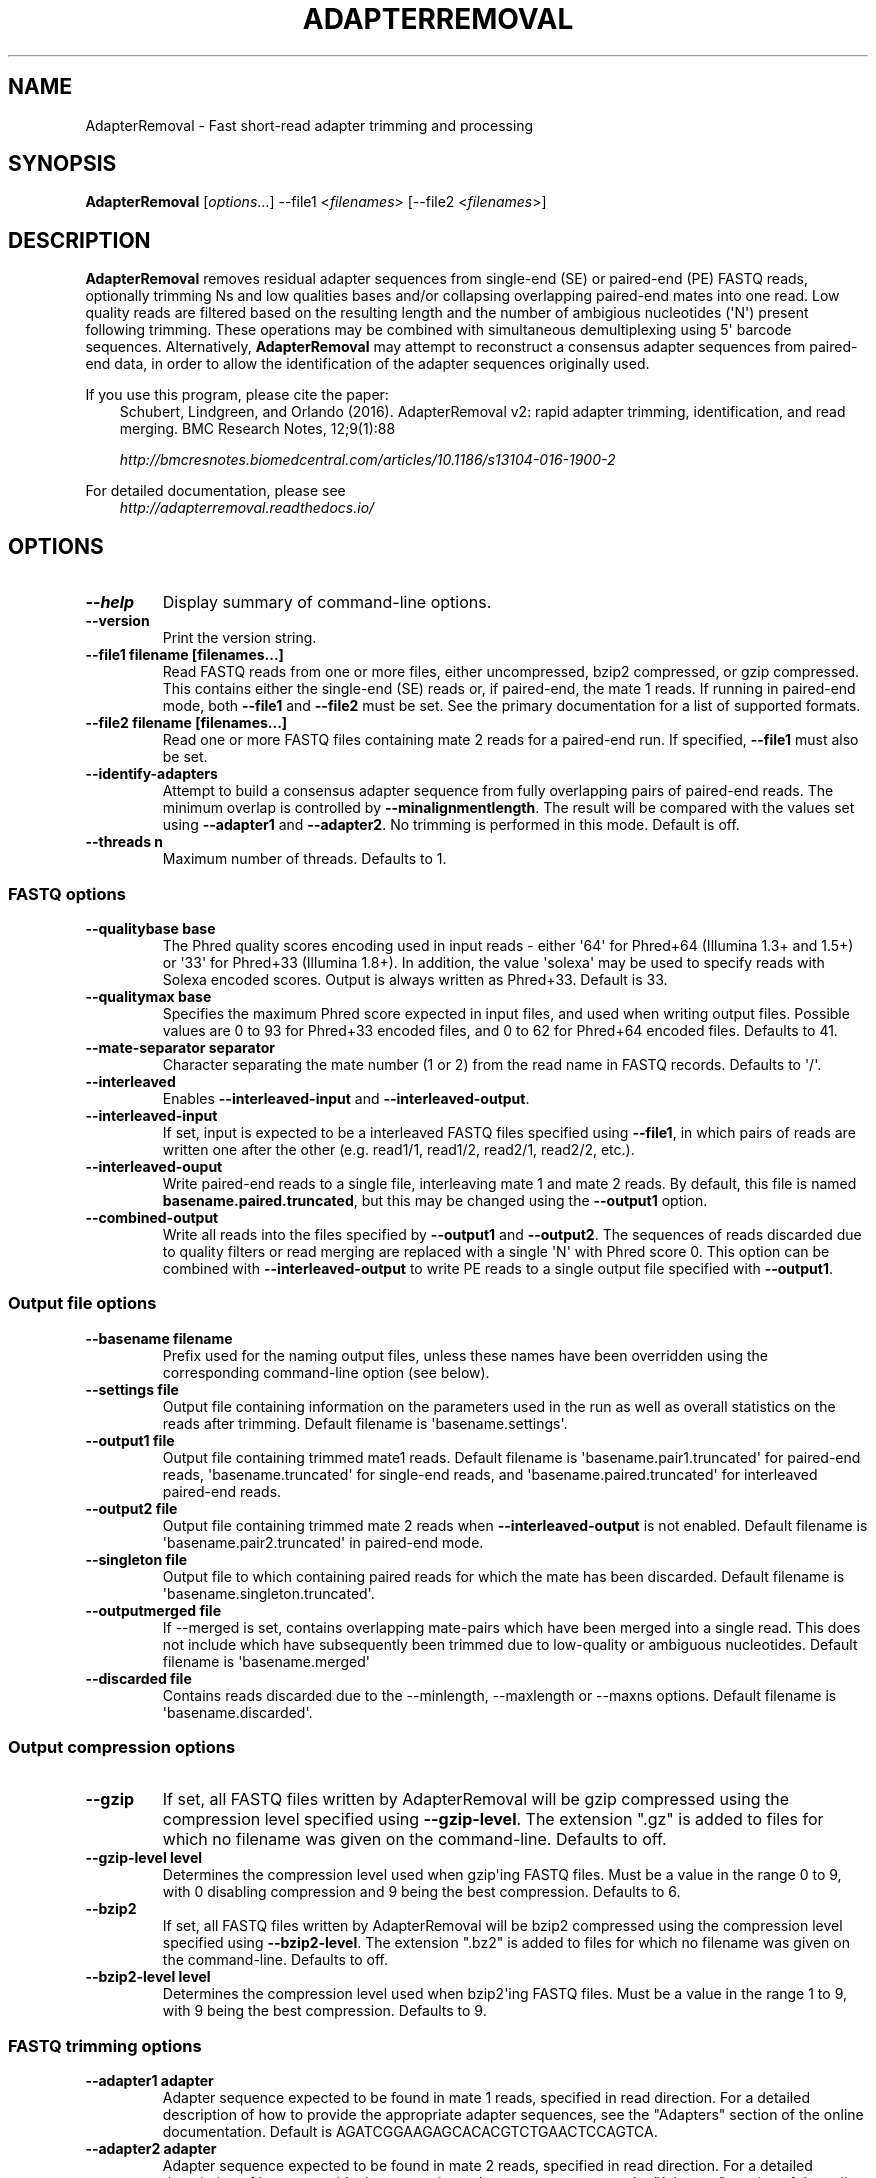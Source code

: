 .\" Man page generated from reStructuredText.
.
.
.nr rst2man-indent-level 0
.
.de1 rstReportMargin
\\$1 \\n[an-margin]
level \\n[rst2man-indent-level]
level margin: \\n[rst2man-indent\\n[rst2man-indent-level]]
-
\\n[rst2man-indent0]
\\n[rst2man-indent1]
\\n[rst2man-indent2]
..
.de1 INDENT
.\" .rstReportMargin pre:
. RS \\$1
. nr rst2man-indent\\n[rst2man-indent-level] \\n[an-margin]
. nr rst2man-indent-level +1
.\" .rstReportMargin post:
..
.de UNINDENT
. RE
.\" indent \\n[an-margin]
.\" old: \\n[rst2man-indent\\n[rst2man-indent-level]]
.nr rst2man-indent-level -1
.\" new: \\n[rst2man-indent\\n[rst2man-indent-level]]
.in \\n[rst2man-indent\\n[rst2man-indent-level]]u
..
.TH "ADAPTERREMOVAL" "1" "Nov 02, 2021" "2.3.2" "AdapterRemoval"
.SH NAME
AdapterRemoval \- Fast short-read adapter trimming and processing
.SH SYNOPSIS
.sp
\fBAdapterRemoval\fP [\fIoptions\fP\&...] \-\-file1 <\fIfilenames\fP> [\-\-file2 <\fIfilenames\fP>]
.SH DESCRIPTION
.sp
\fBAdapterRemoval\fP removes residual adapter sequences from single\-end (SE) or paired\-end (PE) FASTQ reads, optionally trimming Ns and low qualities bases and/or collapsing overlapping paired\-end mates into one read. Low quality reads are filtered based on the resulting length and the number of ambigious nucleotides (\(aqN\(aq) present following trimming. These operations may be combined with simultaneous demultiplexing using 5\(aq barcode sequences. Alternatively, \fBAdapterRemoval\fP may attempt to reconstruct a consensus adapter sequences from paired\-end data, in order to allow the identification of the adapter sequences originally used.
.sp
If you use this program, please cite the paper:
.INDENT 0.0
.INDENT 3.5
Schubert, Lindgreen, and Orlando (2016). AdapterRemoval v2: rapid adapter trimming, identification, and read merging. BMC Research Notes, 12;9(1):88
.sp
\fI\%http://bmcresnotes.biomedcentral.com/articles/10.1186/s13104\-016\-1900\-2\fP
.UNINDENT
.UNINDENT
.sp
For detailed documentation, please see
.INDENT 0.0
.INDENT 3.5
\fI\%http://adapterremoval.readthedocs.io/\fP
.UNINDENT
.UNINDENT
.SH OPTIONS
.INDENT 0.0
.TP
.B \-\-help
Display summary of command\-line options.
.UNINDENT
.INDENT 0.0
.TP
.B \-\-version
Print the version string.
.UNINDENT
.INDENT 0.0
.TP
.B \-\-file1 filename [filenames...]
Read FASTQ reads from one or more files, either uncompressed, bzip2 compressed, or gzip compressed. This contains either the single\-end (SE) reads or, if paired\-end, the mate 1 reads. If running in paired\-end mode, both \fB\-\-file1\fP and \fB\-\-file2\fP must be set. See the primary documentation for a list of supported formats.
.UNINDENT
.INDENT 0.0
.TP
.B \-\-file2 filename [filenames...]
Read one or more FASTQ files containing mate 2 reads for a paired\-end run. If specified, \fB\-\-file1\fP must also be set.
.UNINDENT
.INDENT 0.0
.TP
.B \-\-identify\-adapters
Attempt to build a consensus adapter sequence from fully overlapping pairs of paired\-end reads. The minimum overlap is controlled by \fB\-\-minalignmentlength\fP\&. The result will be compared with the values set using \fB\-\-adapter1\fP and \fB\-\-adapter2\fP\&. No trimming is performed in this mode. Default is off.
.UNINDENT
.INDENT 0.0
.TP
.B \-\-threads n
Maximum number of threads. Defaults to 1.
.UNINDENT
.SS FASTQ options
.INDENT 0.0
.TP
.B \-\-qualitybase base
The Phred quality scores encoding used in input reads \- either \(aq64\(aq for Phred+64 (Illumina 1.3+ and 1.5+) or \(aq33\(aq for Phred+33 (Illumina 1.8+). In addition, the value \(aqsolexa\(aq may be used to specify reads with Solexa encoded scores. Output is always written as Phred+33. Default is 33.
.UNINDENT
.INDENT 0.0
.TP
.B \-\-qualitymax base
Specifies the maximum Phred score expected in input files, and used when writing output files. Possible values are 0 to 93 for Phred+33 encoded files, and 0 to 62 for Phred+64 encoded files. Defaults to 41.
.UNINDENT
.INDENT 0.0
.TP
.B \-\-mate\-separator separator
Character separating the mate number (1 or 2) from the read name in FASTQ records. Defaults to \(aq/\(aq.
.UNINDENT
.INDENT 0.0
.TP
.B \-\-interleaved
Enables \fB\-\-interleaved\-input\fP and \fB\-\-interleaved\-output\fP\&.
.UNINDENT
.INDENT 0.0
.TP
.B \-\-interleaved\-input
If set, input is expected to be a interleaved FASTQ files specified using \fB\-\-file1\fP, in which pairs of reads are written one after the other (e.g. read1/1, read1/2, read2/1, read2/2, etc.).
.UNINDENT
.INDENT 0.0
.TP
.B \-\-interleaved\-ouput
Write paired\-end reads to a single file, interleaving mate 1 and mate 2 reads. By default, this file is named \fBbasename.paired.truncated\fP, but this may be changed using the \fB\-\-output1\fP option.
.UNINDENT
.INDENT 0.0
.TP
.B \-\-combined\-output
Write all reads into the files specified by \fB\-\-output1\fP and \fB\-\-output2\fP\&. The sequences of reads discarded due to quality filters or read merging are replaced with a single \(aqN\(aq with Phred score 0. This option can be combined with \fB\-\-interleaved\-output\fP to write PE reads to a single output file specified with \fB\-\-output1\fP\&.
.UNINDENT
.SS Output file options
.INDENT 0.0
.TP
.B \-\-basename filename
Prefix used for the naming output files, unless these names have been overridden using the corresponding command\-line option (see below).
.UNINDENT
.INDENT 0.0
.TP
.B \-\-settings file
Output file containing information on the parameters used in the run as well as overall statistics on the reads after trimming. Default filename is \(aqbasename.settings\(aq.
.UNINDENT
.INDENT 0.0
.TP
.B \-\-output1 file
Output file containing trimmed mate1 reads. Default filename is \(aqbasename.pair1.truncated\(aq for paired\-end reads, \(aqbasename.truncated\(aq for single\-end reads, and \(aqbasename.paired.truncated\(aq for interleaved paired\-end reads.
.UNINDENT
.INDENT 0.0
.TP
.B \-\-output2 file
Output file containing trimmed mate 2 reads when \fB\-\-interleaved\-output\fP is not enabled. Default filename is \(aqbasename.pair2.truncated\(aq in paired\-end mode.
.UNINDENT
.INDENT 0.0
.TP
.B \-\-singleton file
Output file to which containing paired reads for which the mate has been discarded. Default filename is \(aqbasename.singleton.truncated\(aq.
.UNINDENT
.INDENT 0.0
.TP
.B \-\-outputmerged file
If \-\-merged is set, contains overlapping mate\-pairs which have been merged into a single read. This does not include which have subsequently been trimmed due to low\-quality or ambiguous nucleotides. Default filename is \(aqbasename.merged\(aq
.UNINDENT
.INDENT 0.0
.TP
.B \-\-discarded file
Contains reads discarded due to the \-\-minlength, \-\-maxlength or \-\-maxns options. Default filename is \(aqbasename.discarded\(aq.
.UNINDENT
.SS Output compression options
.INDENT 0.0
.TP
.B \-\-gzip
If set, all FASTQ files written by AdapterRemoval will be gzip compressed using the compression level specified using \fB\-\-gzip\-level\fP\&. The extension ".gz" is added to files for which no filename was given on the command\-line. Defaults to off.
.UNINDENT
.INDENT 0.0
.TP
.B \-\-gzip\-level level
Determines the compression level used when gzip\(aqing FASTQ files. Must be a value in the range 0 to 9, with 0 disabling compression and 9 being the best compression. Defaults to 6.
.UNINDENT
.INDENT 0.0
.TP
.B \-\-bzip2
If set, all FASTQ files written by AdapterRemoval will be bzip2 compressed using the compression level specified using \fB\-\-bzip2\-level\fP\&. The extension ".bz2" is added to files for which no filename was given on the command\-line. Defaults to off.
.UNINDENT
.INDENT 0.0
.TP
.B \-\-bzip2\-level level
Determines the compression level used when bzip2\(aqing FASTQ files. Must be a value in the range 1 to 9, with 9 being the best compression. Defaults to 9.
.UNINDENT
.SS FASTQ trimming options
.INDENT 0.0
.TP
.B \-\-adapter1 adapter
Adapter sequence expected to be found in mate 1 reads, specified in read direction. For a detailed description of how to provide the appropriate adapter sequences, see the "Adapters" section of the online documentation. Default is AGATCGGAAGAGCACACGTCTGAACTCCAGTCA.
.UNINDENT
.INDENT 0.0
.TP
.B \-\-adapter2 adapter
Adapter sequence expected to be found in mate 2 reads, specified in read direction. For a detailed description of how to provide the appropriate adapter sequences, see the "Adapters" section of the online documentation. Default is AGATCGGAAGAGCGTCGTGTAGGGAAAGAGTGT.
.UNINDENT
.INDENT 0.0
.TP
.B \-\-adapter\-list filename
Read one or more adapter sequences from a table. The first two columns (separated by whitespace) of each line in the file are expected to correspond to values passed to \-\-adapter1 and \-\-adapter2. In single\-end mode, only column one is required. Lines starting with \(aq#\(aq are ignored. When multiple rows are found in the table, AdapterRemoval will try each adapter (pair), and select the best aligning adapters for each FASTQ read processed.
.UNINDENT
.INDENT 0.0
.TP
.B \-\-minadapteroverlap length
In single\-end mode, reads are only trimmed if the overlap between read and the adapter is at least X bases long, not counting ambiguous nucleotides (N); this is independent of the \fB\-\-minalignmentlength\fP when using \fB\-\-merge\fP, allowing a conservative selection of putative complete inserts in single\-end mode, while ensuring that all possible adapter contamination is trimmed. The default is 0.
.UNINDENT
.INDENT 0.0
.TP
.B \-\-mm mismatchrate
The allowed fraction of mismatches allowed in the aligned region. If the value is less than 1, then the value is used directly. If \fB\(ga\-\-mismatchrate\fP is greater than 1, the rate is set to 1 / \fB\-\-mismatchrate\fP\&. The default setting is 3 when trimming adapters, corresponding to a maximum mismatch rate of 1/3, and 10 when using \fB\-\-identify\-adapters\fP\&.
.UNINDENT
.INDENT 0.0
.TP
.B \-\-shift n
To allow for missing bases in the 5\(aq end of the read, the program can let the alignment slip \fB\-\-shift\fP bases in the 5\(aq end. This corresponds to starting the alignment maximum \fB\-\-shift\fP nucleotides into read2 (for paired\-end) or the adapter (for single\-end). The default is 2.
.UNINDENT
.INDENT 0.0
.TP
.B \-\-trim5p n [n]
Trim the 5\(aq of reads by a fixed amount after removing adapters, but before carrying out quality based trimming. Specify one value to trim mate 1 and mate 2 reads the same amount, or two values separated by a space to trim each mate different amounts. Off by default.
.UNINDENT
.INDENT 0.0
.TP
.B \-\-trim3p n [n]
Trim the 3\(aq of reads by a fixed amount. See \fB\-\-trim5p\fP\&.
.UNINDENT
.INDENT 0.0
.TP
.B \-\-trimns
Trim consecutive Ns from the 5\(aq and 3\(aq termini. If quality trimming is also enabled (\fB\-\-trimqualities\fP), then stretches of mixed low\-quality bases and/or Ns are trimmed.
.UNINDENT
.INDENT 0.0
.TP
.B \-\-maxns n
Discard reads containing more than \fB\-\-max\fP ambiguous bases (\(aqN\(aq) after trimming. Default is 1000.
.UNINDENT
.INDENT 0.0
.TP
.B \-\-trimqualities
Trim consecutive stretches of low quality bases (threshold set by \fB\-\-minquality\fP) from the 5\(aq and 3\(aq termini. If trimming of Ns is also enabled (\fB\-\-trimns\fP), then stretches of mixed low\-quality bases and Ns are trimmed.
.UNINDENT
.INDENT 0.0
.TP
.B \-\-trimwindows window_size
Trim low quality bases using a sliding window based approach inspired by \fBsickle\fP with the given window size. See the "Window based quality trimming" section of the manual page for a description of this algorithm.
.UNINDENT
.INDENT 0.0
.TP
.B \-\-minquality minimum
Set the threshold for trimming low quality bases using \fB\-\-trimqualities\fP and \fB\-\-trimwindows\fP\&. Default is 2.
.UNINDENT
.INDENT 0.0
.TP
.B \-\-preserve5p
If set, bases at the 5p will not be trimmed by \fB\-\-trimns\fP, \fB\-\-trimqualities\fP, and \fB\-\-trimwindows\fP\&. Collapsed reads will not be quality/N trimmed when this option is enabled.
.UNINDENT
.INDENT 0.0
.TP
.B \-\-minlength length
Reads shorter than this length are discarded following trimming. Defaults to 15.
.UNINDENT
.INDENT 0.0
.TP
.B \-\-maxlength length
Reads longer than this length are discarded following trimming. Defaults to 4294967295.
.UNINDENT
.SS FASTQ merging options
.INDENT 0.0
.TP
.B \-\-merge
In paired\-end mode, merge overlapping mates into a single and recalculate the quality scores. The overlap needs to be at least \fB\-\-minalignmentlength\fP nucleotides, with a maximum number of mismatches determined by \fB\-\-mm\fP\&. This option has no effect in single\-end mode.
.UNINDENT
.INDENT 0.0
.TP
.B \-\-minalignmentlength length
The minimum overlap between mate 1 and mate 2 before the reads are merged into one, when collapsing paired\-end reads, or when attempting to identify complete template sequences in single\-end mode. Default is 11.
.UNINDENT
.INDENT 0.0
.TP
.B \-\-seed seed
When collaping reads at positions where the two reads differ, and the quality of the bases are identical, AdapterRemoval will select a random base. This option specifies the seed used for the random number generator used by AdapterRemoval. This value is also written to the settings file. Note that setting the seed is not reliable in multithreaded mode, since the order of operations is non\-deterministic.
.UNINDENT
.INDENT 0.0
.TP
.B \-\-merge\-deterministic
Enable deterministic mode; currently only affects \-\-merge, different overlapping bases with equal quality are set to N quality 0, instead of being randomly sampled. Setting this option also sets \-\-merge.
.UNINDENT
.INDENT 0.0
.TP
.B \-\-merge\-conservatively
Alternative merging algorithm inspired by FASTQ\-join: For matching overlapping bases, the highest quality score is used. For mismatching overlapping bases, the highest quality base is used and the quality is set to the absolute difference in Phred\-score between the two bases. For mismatching bases with identical quality scores, the base is set to \(aqN\(aq and the quality score to 0 (Phred\-encoded). Setting this option also sets \-\-merge.
.UNINDENT
.SS FASTQ demultiplexing options
.INDENT 0.0
.TP
.B \-\-barcode\-list filename
Perform demultiplxing using table of one or two fixed\-length barcodes for SE or PE reads. The table is expected to contain 2 or 3 columns, the first of which represent the name of a given sample, and the second and third of which represent the mate 1 and (optionally) the mate 2 barcode sequence. For a detailed description, see the "Demultiplexing" section of the online documentation.
.UNINDENT
.INDENT 0.0
.TP
.B \-\-barcode\-mm n
.TP
.B Maximum number of mismatches allowed when counting mismatches in both the mate 1 and the mate 2 barcode for paired reads.
.UNINDENT
.INDENT 0.0
.TP
.B \-\-barcode\-mm\-r1 n
Maximum number of mismatches allowed for the mate 1 barcode; if not set, this value is equal to the \fB\-\-barcode\-mm\fP value; cannot be higher than the \fB\-\-barcode\-mm\fP value.
.UNINDENT
.INDENT 0.0
.TP
.B \-\-barcode\-mm\-r2 n
Maximum number of mismatches allowed for the mate 2 barcode; if not set, this value is equal to the \fB\-\-barcode\-mm\fP value; cannot be higher than the \fB\-\-barcode\-mm\fP value.
.UNINDENT
.INDENT 0.0
.TP
.B \-\-demultiplex\-only
Only carry out demultiplexing using the list of barcodes supplied with \-\-barcode\-list. No other processing is done.
.UNINDENT
.SH WINDOW BASED QUALITY TRIMMING
.sp
As of v2.2.2, AdapterRemoval implements sliding window based approach to quality based base\-trimming inspired by \fBsickle\fP\&. If \fBwindow_size\fP is greater than or equal to 1, that number is used as the window size for all reads. If \fBwindow_size\fP is a number greater than or equal to 0 and less than 1, then that number is multiplied by the length of individual reads to determine the window size. If the window length is zero or is greater than the current read length, then the read length is used instead.
.sp
Reads are trimmed as follows for a given window size:
.INDENT 0.0
.INDENT 3.5
.INDENT 0.0
.IP 1. 3
The new 5\(aq is determined by locating the first window where both the average quality and the quality of the first base in the window is greater than \fB\-\-minquality\fP\&.
.IP 2. 3
The new 3\(aq is located by sliding the first window right, until the average quality becomes less than or equal to \fB\-\-minquality\fP\&. The new 3\(aq is placed at the last base in that window where the quality is greater than or equal to \fB\-\-minquality\fP\&.
.IP 3. 3
If no 5\(aq position could be determined, the read is discarded.
.UNINDENT
.UNINDENT
.UNINDENT
.SH EXIT STATUS
.sp
AdapterRemoval exists with status 0 if the program ran succesfully, and with a non\-zero exit code if any errors were encountered. Do not use the output from AdapterRemoval if the program returned a non\-zero exit code!
.SH REPORTING BUGS
.sp
Please report any bugs using the AdapterRemoval issue\-tracker:
.sp
\fI\%https://github.com/MikkelSchubert/adapterremoval/issues\fP
.SH LICENSE
.sp
This program is free software; you can redistribute it and/or modify
it under the terms of the GNU General Public License as published by
the Free Software Foundation; either version 3 of the License, or
at your option any later version.
.sp
This program is distributed in the hope that it will be useful,
but WITHOUT ANY WARRANTY; without even the implied warranty of
MERCHANTABILITY or FITNESS FOR A PARTICULAR PURPOSE.  See the
GNU General Public License for more details.
.sp
You should have received a copy of the GNU General Public License
along with this program.  If not, see <\fI\%http://www.gnu.org/licenses/\fP>.
.SH AUTHOR
Mikkel Schubert; Stinus Lindgreen
.SH COPYRIGHT
2017, Mikkel Schubert; Stinus Lindgreen
.\" Generated by docutils manpage writer.
.
